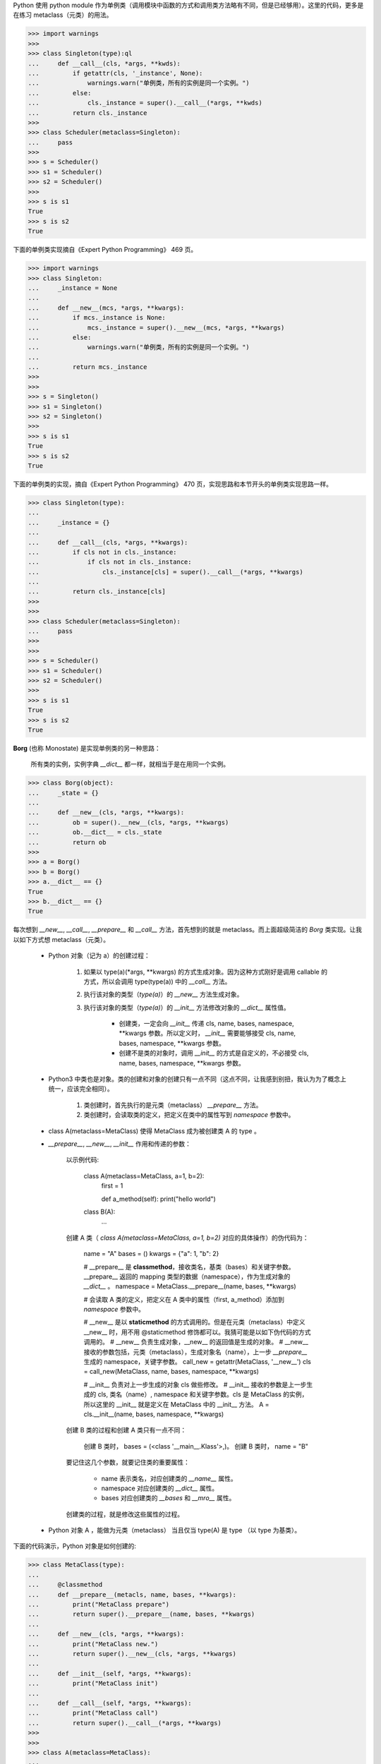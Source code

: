 Python 使用 python module 作为单例类（调用模块中函数的方式和调用类方法略有不同，但是已经够用）。这里的代码，更多是在练习 metaclass（元类）的用法。

.. code-block:: python

    >>> import warnings
    >>>
    >>> class Singleton(type):ql
    ...     def __call__(cls, *args, **kwds):
    ...         if getattr(cls, '_instance', None):
    ...             warnings.warn("单例类，所有的实例是同一个实例。")
    ...         else:
    ...             cls._instance = super().__call__(*args, **kwds)
    ...         return cls._instance
    >>>
    >>> class Scheduler(metaclass=Singleton):
    ...     pass
    >>>
    >>> s = Scheduler()
    >>> s1 = Scheduler()
    >>> s2 = Scheduler()
    >>>
    >>> s is s1
    True
    >>> s is s2
    True


下面的单例类实现摘自《Expert Python Programming》 469 页。

.. code-block:: python
    
    >>> import warnings
    >>> class Singleton:
    ...     _instance = None
    ... 
    ...     def __new__(mcs, *args, **kwargs):
    ...         if mcs._instance is None:
    ...             mcs._instance = super().__new__(mcs, *args, **kwargs)
    ...         else:
    ...             warnings.warn("单例类，所有的实例是同一个实例。")
    ... 
    ...         return mcs._instance
    >>> 
    >>> 
    >>> s = Singleton()    
    >>> s1 = Singleton()
    >>> s2 = Singleton()
    >>> 
    >>> s is s1
    True
    >>> s is s2
    True

下面的单例类的实现，摘自《Expert Python Programming》 470 页，实现思路和本节开头的单例类实现思路一样。

.. code-block:: python

    >>> class Singleton(type):
    ...
    ...     _instance = {}
    ...
    ...     def __call__(cls, *args, **kwargs):
    ...         if cls not in cls._instance:
    ...             if cls not in cls._instance:
    ...                 cls._instance[cls] = super().__call__(*args, **kwargs)
    ...
    ...         return cls._instance[cls]
    >>>
    >>>
    >>> class Scheduler(metaclass=Singleton):
    ...     pass
    >>>
    >>>
    >>> s = Scheduler()
    >>> s1 = Scheduler()
    >>> s2 = Scheduler()
    >>>
    >>> s is s1
    True
    >>> s is s2
    True


**Borg** (也称 Monostate) 是实现单例类的另一种思路：

    所有类的实例，实例字典 `__dict__` 都一样，就相当于是在用同一个实例。


.. code-block:: python

    >>> class Borg(object):
    ...     _state = {}
    ...
    ...     def __new__(cls, *args, **kwargs):
    ...         ob = super().__new__(cls, *args, **kwargs)
    ...         ob.__dict__ = cls._state
    ...         return ob
    >>>
    >>> a = Borg()
    >>> b = Borg()
    >>> a.__dict__ == {}
    True
    >>> b.__dict__ == {}
    True


每次想到 `__new__`, `__call__`, `__prepare__` 和 `__call__` 方法，首先想到的就是 metaclass。而上面超级简洁的 `Borg` 类实现。让我以如下方式想 metaclass（元类）。


    - Python 对象（记为 a）的创建过程：

        #. 如果以 type(a)(*args, **kwargs) 的方式生成对象。因为这种方式刚好是调用 callable 的方式，所以会调用 type(type(a)) 中的 `__call__` 方法。
        #. 执行该对象的类型（`type(a)`）的 `__new__` 方法生成对象。
        #. 执行该对象的类型（`type(a)`）的 `__init__` 方法修改对象的 `__dict__` 属性值。

            - 创建类，一定会向 `__init__` 传递 cls, name, bases, namespace, **kwargs 参数。所以定义时， `__init__` 需要能够接受 cls, name, bases, namespace, **kwargs 参数。
            - 创建不是类的对象时，调用 `__init__` 的方式是自定义的，不必接受 cls, name, bases, namespace, **kwargs 参数。

    - Python3 中类也是对象。类的创建和对象的创建只有一点不同（这点不同，让我感到别扭，我认为为了概念上统一，应该完全相同）。

        #. 类创建时，首先执行的是元类（metaclass） `__prepare__` 方法。
        #. 类创建时，会读取类的定义，把定义在类中的属性写到 `namespace` 参数中。

    - class A(metaclass=MetaClass) 使得 MetaClass 成为被创建类 A 的 type 。

    - `__prepare__`, `__new__`, `__init__` 作用和传递的参数：


        以示例代码:

            class A(metaclass=MetaClass, a=1, b=2):
                first = 1

                def a_method(self): print("hello world")

            class B(A):
                ...


        创建 A 类（ `class A(metaclass=MetaClass, a=1, b=2)` 对应的具体操作）的伪代码为：

            name = "A"
            bases = ()
            kwargs = {"a": 1, "b": 2}

            # __prepare__ 是 **classmethod**，接收类名，基类（bases）和关键字参数。__prepare__ 返回的 mapping 类型的数据（namespace），作为生成对象的 `__dict__` 。
            namespace = MetaClass.__prepare__(name, bases, **kwargs)

            # 会读取 A 类的定义，把定义在 A 类中的属性（first, a_method）添加到 `namespace` 参数中。

            # __new__ 是以 **staticmethod** 的方式调用的。但是在元类（metaclass）中定义 __new__ 时，用不用 @staticmethod 修饰都可以。我猜可能是以如下伪代码的方式调用的。
            # __new__ 负责生成对象，__new__ 的返回值是生成的对象。
            # __new__ 接收的参数包括，元类（metaclass），生成对象名（name），上一步 `__prepare__` 生成的 namespace，关键字参数。
            call_new = getattr(MetaClass, '__new__')
            cls = call_new(MetaClass, name, bases, namespace, **kwargs)

            # __init__ 负责对上一步生成的对象 cls 做些修改。
            # __init__ 接收的参数是上一步生成的 cls, 类名（name）, namespace 和关键字参数。cls 是 MetaClass 的实例，所以这里的 __init__ 就是定义在 MetaClass 中的 __init__ 方法。
            A = cls.__init__(name, bases, namespace, **kwargs)

        创建 B 类的过程和创建 A 类只有一点不同：

            创建 B 类时， bases = (<class '__main__.Klass'>,)。
            创建 B 类时， name = "B"


        要记住这几个参数，就要记住类的重要属性：

            - name 表示类名，对应创建类的 `__name__` 属性。
            - namespace 对应创建类的 `__dict__` 属性。
            - bases 对应创建类的 `__bases` 和 `__mro__` 属性。

        创建类的过程，就是修改这些属性的过程。



    - Python 对象 A ，能做为元类（metaclass） 当且仅当 type(A) 是 type （以 type 为基类）。




下面的代码演示，Python 对象是如何创建的:

.. code-block:: python


    >>> class MetaClass(type):
    ...
    ...     @classmethod
    ...     def __prepare__(metacls, name, bases, **kwargs):
    ...         print("MetaClass prepare")
    ...         return super().__prepare__(name, bases, **kwargs)
    ...
    ...     def __new__(cls, *args, **kwargs):
    ...         print("MetaClass new.")
    ...         return super().__new__(cls, *args, **kwargs)
    ...
    ...     def __init__(self, *args, **kwargs):
    ...         print("MetaClass init")
    ...
    ...     def __call__(self, *args, **kwargs):
    ...         print("MetaClass call")
    ...         return super().__call__(*args, **kwargs)
    >>>
    >>>
    >>> class A(metaclass=MetaClass):
    ...
    ...     @classmethod
    ...     def __prepare__(metacls, name, bases, **kwargs):
    ...         print("A prepare")
    ...         return super().__prepare__(name, bases, **kwargs)
    ...
    ...     def __new__(cls, *args, **kwargs):
    ...         print("A new")
    ...         return super().__new__(cls, *args, **kwargs)
    ...
    ...     def __init__(self, *args, **kwargs):
    ...         print("A init")
    ...
    ...     def __call__(self, *args, **kwargs):
    ...         print("A call")
    >>>
    >>>
    >>> a = A()
    >>> b = A()
    >>> c = A()


下面的代码，演示类定义属性，在 __prepare__ 之后， __new__ 之前被添加到 `namespace` 参数中。使用这段代码时，在每个 return ，first = 1， def a_method(self) 语句之前打断点，用 Pycharm 调试就能清晰地看出执行的先后顺序，调试时注意观察 namespace 参数值。


.. code-block:: python


    class MetaClass(type):

        @classmethod
        def __prepare__(metacls, name, bases):
            return super().__prepare__(name, bases)

        def __new__(mcs, name, bases, namespace, **kwargs):
            pdb.set_trace()
            return super().__new__(name, bases, namespace, **kwargs)

        def __init__(self, name, bases, namespace, **kwargs):
            return super().__init__(name, bases, namespace, **kwargs)


    class A(metaclass=MetaClass):
        first = 1
        second = 2

        def a_method(self):
            print("hello")

